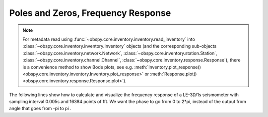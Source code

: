 ===================================
Poles and Zeros, Frequency Response
===================================

.. note::

    For metadata read using
    :func:`~obspy.core.inventory.inventory.read_inventory` into
    :class:`~obspy.core.inventory.inventory.Inventory` objects
    (and the corresponding sub-objects :class:`~obspy.core.inventory.network.Network`,
    :class:`~obspy.core.inventory.station.Station`,
    :class:`~obspy.core.inventory.channel.Channel`,
    :class:`~obspy.core.inventory.response.Response`), there is a convenience method
    to show Bode plots, see e.g.
    :meth:`Inventory.plot_response() <obspy.core.inventory.inventory.Inventory.plot_response>`
    or :meth:`Response.plot() <obspy.core.inventory.response.Response.plot>`).

The following lines show how to calculate and visualize the frequency response
of a LE-3D/1s seismometer with sampling interval 0.005s and 16384 points of
fft. We want the phase to go from 0 to 2*pi, instead of the output from angle
that goes from -pi to pi .

.. plot:: tutorial/code_snippets/frequency_response.py
   :include-source:
